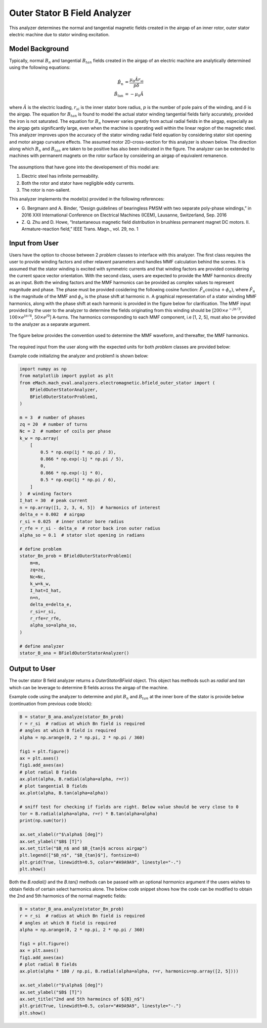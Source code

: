 Outer Stator B Field Analyzer
##########################################

This analyzer determines the normal and tangential magnetic fields created in the airgap of an inner rotor, outer stator electric machine
due to stator winding excitation.

Model Background
****************

Typically, normal :math:`B_n` and tangential :math:`B_{tan}` fields created in the airgap of an electric machine are analytically determined
using the following equations:

.. math::

    \hat{B}_\text{n} &= \frac{\mu_0 \hat{A} r_\text{si}}{p \delta}  \\
    \hat{B}_\text{tan} &= -\mu_0 \hat{A}

where :math:`\hat{A}` is the electric loading, :math:`r_{si}` is the inner stator bore radius, :math:`p` is the number of pole pairs of the
winding, and :math:`\delta` is the airgap. The equation for :math:`B_{tan}` is found to model the actual stator winding tangential 
fields fairly accurately, provided the iron is not saturated. The equation for :math:`B_{n}` however varies greatly from actual 
radial fields in the airgap, especially as the airgap gets significantly large, even when the machine is operating well within the linear 
region of the magnetic steel. This analyzer improves upon the accuracy of the stator winding radial field equation by considering stator slot 
opening and motor airgap curvature effects. The assumed motor 2D-cross-section for this analyzer is shown below. The direction along which 
:math:`B_n` and :math:`B_{tan}` are taken to be positive has also been indicated in the figure. The analyzer can be extended to machines with 
permanent magnets on the rotor surface by considering an airgap of equivalent remanence.

.. figure:: ./Images/OuterStatorBFieldsFig.svg
   :alt: Stator_Bn 
   :align: center
   :width: 500 

The assumptions that have gone into the developement of this model are:

1. Electric steel has infinite permeability.
2. Both the rotor and stator have negligible eddy currents.
3. The rotor is non-salient.

This analyzer implements the model(s) provided in the following references:

* G. Bergmann and A. Binder, “Design guidelines of bearingless PMSM with two separate poly-phase windings,” in 2016 XXII International 
  Conference on Electrical Machines (ICEM), Lausanne, Switzerland, Sep. 2016
* Z. Q. Zhu and D. Howe, “Instantaneous magnetic field distribution in brushless permanent magnet DC motors. II. Armature-reaction field,” 
  IEEE Trans. Magn., vol. 29, no. 1

Input from User
*********************************

Users have the option to choose between 2 `problem` classes to interface with this analyzer. The first class requires the user to provide
winding factors and other relavent parameters and handles MMF calculation behind the scenes.  It is assumed that the stator winding is 
excited with symmetric currents and that winding factors are provided considering the current space vector orientation. With the second 
class, users are expected to provide the MMF harmonics directly as an input. Both the winding factors and the MMF harmonics can be provided 
as complex values to represent magnitude and phase. The phase must be provided cosidering the following cosine function: 
:math:`\hat{F}_n \cos(n\alpha + \phi_n)`, where :math:`\hat{F}_n` is the magnitude of the MMF and :math:`\phi_n` is the phase shift at 
harmonic :math:`n`.  A graphical representation of a stator winding MMF harmonics, along with the phase shift at each harmonic is provided 
in the figure below for clarification. The MMF input provided by the user to the analyzer to determine the fields originating from this 
winding should be [:math:`200 \times e^{-j\pi/3}`, :math:`100 \times e^{j\pi/6}`, :math:`50 \times e^{j0}`] A-turns. The harmonics 
corresponding to each MMF component, i.e [1, 2, 5], must also be provided to the analyzer as a separate argument.

.. figure:: ./Images/MMF_harmonics.svg
   :alt: Stator_Bn 
   :align: center
   :width: 500 


The figure below provides the convention used to determine the MMF waveform, and thereafter, the MMF harmonics.

.. figure:: ./Images/MMF_convention.svg
   :alt: Stator_Bn 
   :align: center
   :width: 500 

The required input from the user along with the expected units for both `problem` classes are provided below:

.. csv-table:: `OuterStatorBnfieldProblem1`
   :file: input1_stator_b_field_analyzer.csv
   :widths: 70, 70, 30
   :header-rows: 1
 
.. csv-table:: `OuterStatorBnfieldProblem2`
   :file: input2_stator_b_field_analyzer.csv
   :widths: 70, 70, 30
   :header-rows: 1

Example code initializing the analyzer and problem1 is shown below:

.. code-block:: python

    import numpy as np
    from matplotlib import pyplot as plt
    from eMach.mach_eval.analyzers.electromagnetic.bfield_outer_stator import (
        BFieldOuterStatorAnalyzer,
        BFieldOuterStatorProblem1,
    )

    m = 3  # number of phases
    zq = 20  # number of turns
    Nc = 2  # number of coils per phase
    k_w = np.array(
        [
            0.5 * np.exp(1j * np.pi / 3),
            0.866 * np.exp(-1j * np.pi / 5),
            0,
            0.866 * np.exp(-1j * 0),
            0.5 * np.exp(1j * np.pi / 6),
        ]
    )  # winding factors
    I_hat = 30  # peak current
    n = np.array([1, 2, 3, 4, 5])  # harmonics of interest
    delta_e = 0.002  # airgap
    r_si = 0.025  # inner stator bore radius
    r_rfe = r_si - delta_e  # rotor back iron outer radius
    alpha_so = 0.1  # stator slot opening in radians

    # define problem
    stator_Bn_prob = BFieldOuterStatorProblem1(
        m=m,
        zq=zq,
        Nc=Nc,
        k_w=k_w,
        I_hat=I_hat,
        n=n,
        delta_e=delta_e,
        r_si=r_si,
        r_rfe=r_rfe,
        alpha_so=alpha_so,
    )

    # define analyzer
    stator_B_ana = BFieldOuterStatorAnalyzer()

Output to User
**********************************
The outer stator B field analyzer returns a `OuterStatorBField` object. This object has methods such as `radial` and `tan` which can be 
leverage to determine B fields across the airgap of the machine.

Example code using the analyzer to determine and plot :math:`B_n` and :math:`B_{tan}` at the inner bore of the stator is provide below
(continuation from previous code block):

.. code-block:: python

    B = stator_B_ana.analyze(stator_Bn_prob)
    r = r_si  # radius at which Bn field is required
    # angles at which B field is required
    alpha = np.arange(0, 2 * np.pi, 2 * np.pi / 360)

    fig1 = plt.figure()
    ax = plt.axes()
    fig1.add_axes(ax)
    # plot radial B fields
    ax.plot(alpha, B.radial(alpha=alpha, r=r))
    # plot tangential B fields
    ax.plot(alpha, B.tan(alpha=alpha))

    # sniff test for checking if fields are right. Below value should be very close to 0
    tor = B.radial(alpha=alpha, r=r) * B.tan(alpha=alpha)
    print(np.sum(tor))

    ax.set_xlabel(r"$\alpha$ [deg]")
    ax.set_ylabel("$B$ [T]")
    ax.set_title("$B_n$ and $B_{tan}$ across airgap")
    plt.legend(["$B_n$", "$B_{tan}$"], fontsize=8)
    plt.grid(True, linewidth=0.5, color="#A9A9A9", linestyle="-.")
    plt.show()

.. figure:: ./Images/stator_bfields.svg
   :alt: B_vs_alpha 
   :align: center
   :width: 500 

Both the `B.radial()` and the  `B.tan()` methods can be passed with an optional `harmonics` argument if the users wishes to obtain fields
of certain select harmonics alone. The below code snippet shows how the code can be modified to obtain the 2nd and 5th harmonics of the
normal magnetic fields:

.. code-block:: python

    B = stator_B_ana.analyze(stator_Bn_prob)
    r = r_si  # radius at which Bn field is required
    # angles at which B field is required
    alpha = np.arange(0, 2 * np.pi, 2 * np.pi / 360)

    fig1 = plt.figure()
    ax = plt.axes()
    fig1.add_axes(ax)
    # plot radial B fields
    ax.plot(alpha * 180 / np.pi, B.radial(alpha=alpha, r=r, harmonics=np.array([2, 5])))

    ax.set_xlabel(r"$\alpha$ [deg]")
    ax.set_ylabel("$B$ [T]")
    ax.set_title("2nd and 5th harmoincs of ${B}_n$")
    plt.grid(True, linewidth=0.5, color="#A9A9A9", linestyle="-.")
    plt.show()

.. figure:: ./Images/stator_bn_2_5.svg
   :alt: B_vs_alpha 
   :align: center
   :width: 500 